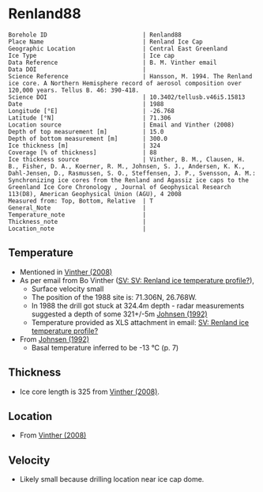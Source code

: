 * Renland88
:PROPERTIES:
:header-args:jupyter-python+: :session ds :kernel ds
:clearpage: t
:END:

#+NAME: ingest_meta
#+BEGIN_SRC bash :results verbatim :exports results
cat meta.bsv | sed 's/|/@| /' | column -s"@" -t
#+END_SRC

#+RESULTS: ingest_meta
#+begin_example
Borehole ID                           | Renland88
Place Name                            | Renland Ice Cap
Geographic Location                   | Central East Greenland
Ice Type                              | Ice cap
Data Reference                        | B. M. Vinther email
Data DOI                              | 
Science Reference                     | Hansson, M. 1994. The Renland ice core. A Northern Hemisphere record of aerosol composition over 120,000 years. Tellus B. 46: 390-418.
Science DOI                           | 10.3402/tellusb.v46i5.15813
Date                                  | 1988
Longitude [°E]                        | -26.768
Latitude [°N]                         | 71.306
Location source                       | Email and Vinther (2008)
Depth of top measurement [m]          | 15.0
Depth of bottom measurement [m]       | 300.0
Ice thickness [m]                     | 324
Coverage [% of thickness]             | 88
Ice thickness source                  | Vinther, B. M., Clausen, H. B., Fisher, D. A., Koerner, R. M., Johnsen, S. J., Andersen, K. K., Dahl-Jensen, D., Rasmussen, S. O., Steffensen, J. P., Svensson, A. M.: Synchronizing ice cores from the Renland and Agassiz ice caps to the Greenland Ice Core Chronology , Journal of Geophysical Research 113(D8), American Geophysical Union (AGU), 4 2008 
Measured from: Top, Bottom, Relative  | T
General_Note                          | 
Temperature_note                      | 
Thickness_note                        | 
Location_note                         | 
#+end_example

** Temperature

+ Mentioned in [[citet:vinther_2008][Vinther (2008)]]
+ As per email from Bo Vinther ([[mu4e:msgid:2033620922.1391238.1606871518421@titapp04][SV: SV: Renland ice temperature profile?]]),
  + Surface velocity small
  + The position of the 1988 site is: 71.306N, 26.768W.
  + In 1988 the drill got stuck at 324.4m depth - radar measurements suggested a depth of some 321+/-5m [[citep:johnsen_1992][Johnsen (1992)]]
  + Temperature provided as XLS attachment in email: [[mu4e:msgid:9d866df4f1bc4dd8aaa1216ad90406dc@nbi.ku.dk][SV: Renland ice temperature profile?]]
+ From [[citet:johnsen_1992][Johnsen (1992)]]
  + Basal temperature inferred to be -13 °C (p. 7)

** Thickness

+ Ice core length is 325 from [[citet:vinther_2008][Vinther (2008)]].
 
** Location

+ From [[citet:vinther_2008][Vinther (2008)]]

** Velocity

+ Likely small because drilling location near ice cap dome.

** Data                                                 :noexport:

#+NAME: ingest_data
#+BEGIN_SRC bash :exports results
cat data.csv | sort -t, -n -k1
#+END_SRC

#+RESULTS: ingest_data
|     d |       t |
|  15.0 | -18.444 |
|  20.0 | -18.588 |
|  25.0 | -18.665 |
|  30.0 | -18.649 |
|  35.0 | -18.619 |
|  40.0 |  -18.59 |
|  45.0 | -18.558 |
|  50.0 |  -18.53 |
|  57.0 |   -18.5 |
|  60.0 | -18.487 |
|  70.0 |  -18.45 |
|  80.0 | -18.419 |
|  90.0 | -18.376 |
|  97.5 | -18.328 |
| 125.0 | -18.027 |
| 150.0 | -17.719 |
| 175.0 | -17.307 |
| 200.0 | -16.829 |
| 225.0 | -16.307 |
| 250.0 | -15.753 |
| 275.0 |  -15.18 |
| 300.0 | -14.593 |


